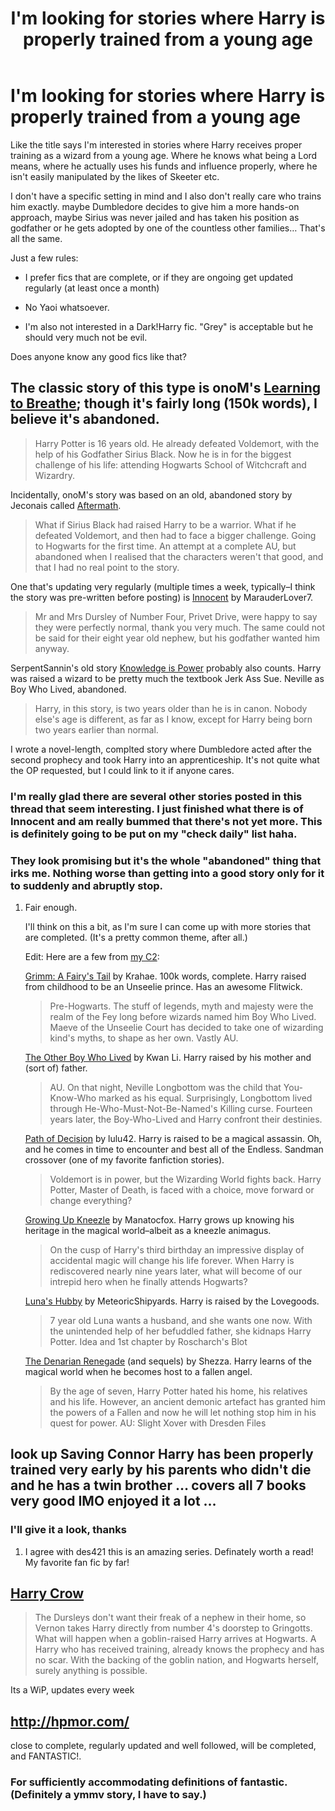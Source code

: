 #+TITLE: I'm looking for stories where Harry is properly trained from a young age

* I'm looking for stories where Harry is properly trained from a young age
:PROPERTIES:
:Author: Frix
:Score: 10
:DateUnix: 1375545437.0
:DateShort: 2013-Aug-03
:END:
Like the title says I'm interested in stories where Harry receives proper training as a wizard from a young age. Where he knows what being a Lord means, where he actually uses his funds and influence properly, where he isn't easily manipulated by the likes of Skeeter etc.

I don't have a specific setting in mind and I also don't really care who trains him exactly. maybe Dumbledore decides to give him a more hands-on approach, maybe Sirius was never jailed and has taken his position as godfather or he gets adopted by one of the countless other families... That's all the same.

Just a few rules:

- I prefer fics that are complete, or if they are ongoing get updated regularly (at least once a month)

- No Yaoi whatsoever.

- I'm also not interested in a Dark!Harry fic. "Grey" is acceptable but he should very much not be evil.

Does anyone know any good fics like that?


** The classic story of this type is onoM's [[http://www.fanfiction.net/s/2559745/1/Learning-to-Breathe][Learning to Breathe]]; though it's fairly long (150k words), I believe it's abandoned.

#+begin_quote
  Harry Potter is 16 years old. He already defeated Voldemort, with the help of his Godfather Sirius Black. Now he is in for the biggest challenge of his life: attending Hogwarts School of Witchcraft and Wizardry.
#+end_quote

Incidentally, onoM's story was based on an old, abandoned story by Jeconais called [[http://jeconais.fanficauthors.net/Aftermath/Aftermath/][Aftermath]].

#+begin_quote
  What if Sirius Black had raised Harry to be a warrior. What if he defeated Voldemort, and then had to face a bigger challenge. Going to Hogwarts for the first time. An attempt at a complete AU, but abandoned when I realised that the characters weren't that good, and that I had no real point to the story.
#+end_quote

One that's updating very regularly (multiple times a week, typically--I think the story was pre-written before posting) is [[http://www.fanfiction.net/s/9469064/1/Innocent][Innocent]] by MarauderLover7.

#+begin_quote
  Mr and Mrs Dursley of Number Four, Privet Drive, were happy to say they were perfectly normal, thank you very much. The same could not be said for their eight year old nephew, but his godfather wanted him anyway.
#+end_quote

SerpentSannin's old story [[http://www.hpfanficarchive.com/stories/viewstory.php?sid=47][Knowledge is Power]] probably also counts. Harry was raised a wizard to be pretty much the textbook Jerk Ass Sue. Neville as Boy Who Lived, abandoned.

#+begin_quote
  Harry, in this story, is two years older than he is in canon. Nobody else's age is different, as far as I know, except for Harry being born two years earlier than normal.
#+end_quote

I wrote a novel-length, complted story where Dumbledore acted after the second prophecy and took Harry into an apprenticeship. It's not quite what the OP requested, but I could link to it if anyone cares.
:PROPERTIES:
:Author: __Pers
:Score: 5
:DateUnix: 1375547386.0
:DateShort: 2013-Aug-03
:END:

*** I'm really glad there are several other stories posted in this thread that seem interesting. I just finished what there is of Innocent and am really bummed that there's not yet more. This is definitely going to be put on my "check daily" list haha.
:PROPERTIES:
:Author: GrinningJest3r
:Score: 3
:DateUnix: 1375641595.0
:DateShort: 2013-Aug-04
:END:


*** They look promising but it's the whole "abandoned" thing that irks me. Nothing worse than getting into a good story only for it to suddenly and abruptly stop.
:PROPERTIES:
:Author: Frix
:Score: 2
:DateUnix: 1375547686.0
:DateShort: 2013-Aug-03
:END:

**** Fair enough.

I'll think on this a bit, as I'm sure I can come up with more stories that are completed. (It's a pretty common theme, after all.)

Edit: Here are a few from [[http://www.fanfiction.net/community/Good-Stuff-Edited-by-Perspicacity/93584/][my C2]]:

[[http://www.fanfiction.net/s/5001827/1/Grimm-A-Fairy-s-Tale][Grimm: A Fairy's Tail]] by Krahae. 100k words, complete. Harry raised from childhood to be an Unseelie prince. Has an awesome Flitwick.

#+begin_quote
  Pre-Hogwarts. The stuff of legends, myth and majesty were the realm of the Fey long before wizards named him Boy Who Lived. Maeve of the Unseelie Court has decided to take one of wizarding kind's myths, to shape as her own. Vastly AU.
#+end_quote

[[http://www.fanfiction.net/s/4985330/1/The-Other-Boy-Who-Lived][The Other Boy Who Lived]] by Kwan Li. Harry raised by his mother and (sort of) father.

#+begin_quote
  AU. On that night, Neville Longbottom was the child that You-Know-Who marked as his equal. Surprisingly, Longbottom lived through He-Who-Must-Not-Be-Named's Killing curse. Fourteen years later, the Boy-Who-Lived and Harry confront their destinies.
#+end_quote

[[http://www.fanfiction.net/s/4438449/1/Path-of-Decision][Path of Decision]] by lulu42. Harry is raised to be a magical assassin. Oh, and he comes in time to encounter and best all of the Endless. Sandman crossover (one of my favorite fanfiction stories).

#+begin_quote
  Voldemort is in power, but the Wizarding World fights back. Harry Potter, Master of Death, is faced with a choice, move forward or change everything?
#+end_quote

[[http://www.fanfiction.net/s/6690487/1/Growing-Up-Kneazle][Growing Up Kneezle]] by Manatocfox. Harry grows up knowing his heritage in the magical world--albeit as a kneezle animagus.

#+begin_quote
  On the cusp of Harry's third birthday an impressive display of accidental magic will change his life forever. When Harry is rediscovered nearly nine years later, what will become of our intrepid hero when he finally attends Hogwarts?
#+end_quote

[[http://www.fanfiction.net/s/2919503/1/Luna-s-Hubby][Luna's Hubby]] by MeteoricShipyards. Harry is raised by the Lovegoods.

#+begin_quote
  7 year old Luna wants a husband, and she wants one now. With the unintended help of her befuddled father, she kidnaps Harry Potter. Idea and 1st chapter by Roscharch's Blot
#+end_quote

[[http://www.fanfiction.net/s/3473224/1/The-Denarian-Renegade][The Denarian Renegade]] (and sequels) by Shezza. Harry learns of the magical world when he becomes host to a fallen angel.

#+begin_quote
  By the age of seven, Harry Potter hated his home, his relatives and his life. However, an ancient demonic artefact has granted him the powers of a Fallen and now he will let nothing stop him in his quest for power. AU: Slight Xover with Dresden Files
#+end_quote
:PROPERTIES:
:Author: __Pers
:Score: 4
:DateUnix: 1375549450.0
:DateShort: 2013-Aug-03
:END:


** look up Saving Connor Harry has been properly trained very early by his parents who didn't die and he has a twin brother ... covers all 7 books very good IMO enjoyed it a lot ...
:PROPERTIES:
:Author: dens421
:Score: 4
:DateUnix: 1375570340.0
:DateShort: 2013-Aug-04
:END:

*** I'll give it a look, thanks
:PROPERTIES:
:Author: Frix
:Score: 1
:DateUnix: 1375570497.0
:DateShort: 2013-Aug-04
:END:

**** I agree with des421 this is an amazing series. Definately worth a read! My favorite fan fic by far!
:PROPERTIES:
:Author: grace644
:Score: 2
:DateUnix: 1376414269.0
:DateShort: 2013-Aug-13
:END:


** [[http://www.fanfiction.net/s/8186071/1/Harry-Crow][Harry Crow]]

#+begin_quote
  The Dursleys don't want their freak of a nephew in their home, so Vernon takes Harry directly from number 4's doorstep to Gringotts. What will happen when a goblin-raised Harry arrives at Hogwarts. A Harry who has received training, already knows the prophecy and has no scar. With the backing of the goblin nation, and Hogwarts herself, surely anything is possible.
#+end_quote

Its a WiP, updates every week
:PROPERTIES:
:Author: fenrisar
:Score: 1
:DateUnix: 1375574616.0
:DateShort: 2013-Aug-04
:END:


** [[http://hpmor.com/]]

close to complete, regularly updated and well followed, will be completed, and FANTASTIC!.
:PROPERTIES:
:Author: shupack
:Score: -5
:DateUnix: 1375665215.0
:DateShort: 2013-Aug-05
:END:

*** For sufficiently accommodating definitions of fantastic. (Definitely a ymmv story, I have to say.)
:PROPERTIES:
:Author: __Pers
:Score: 5
:DateUnix: 1375671152.0
:DateShort: 2013-Aug-05
:END:
